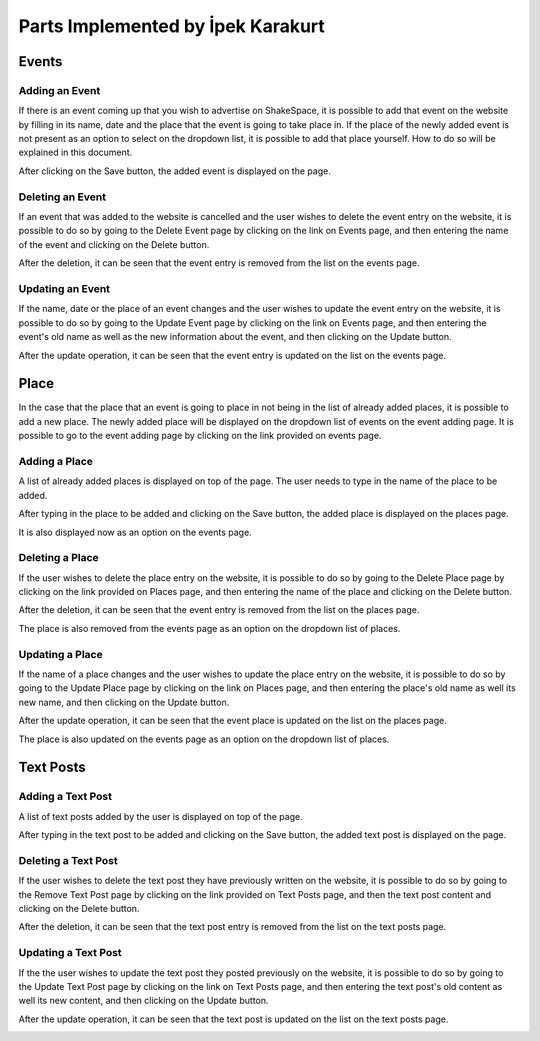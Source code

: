 Parts Implemented by İpek Karakurt
================================
Events
########
Adding an Event
***********

If there is an event coming up that you wish to advertise on ShakeSpace, it is possible to add that event on the website by filling in its name, date and the place that the event is going to take place in. If the place of the newly added event is not present as an option to select on the dropdown list, it is possible to add that place yourself. How to do so will be explained in this document.

.. image:: ./ipek_ss/addingevent.png

After clicking on the Save button, the added event is displayed on the page.

.. image:: ./ipek_ss/addedevent.png

Deleting an Event
***********

If an event that was added to the website is cancelled and the user wishes to delete the event entry on the website, it is possible to do so by going to the Delete Event page by clicking on the link on Events page, and then entering the name of the event and clicking on the Delete button.

.. image:: ./ipek_ss/deletingevent.png

After the deletion, it can be seen that the event entry is removed from the list on the events page.

.. image:: ./ipek_ss/deletedevent.png


Updating an Event
***********

If the name, date or the place of an event changes and the user wishes to update the event entry on the website, it is possible to do so by going to the Update Event page by clicking on the link on Events page, and then entering the event's old name as well as the new information about the event, and then clicking on the Update button.

.. image:: ./ipek_ss/updatingevent.png

After the update operation, it can be seen that the event entry is updated on the list on the events page.

.. image:: ./ipek_ss/updatedevent.png


Place
########
In the case that the place that an event is going to place in not being in the list of already added places, it is possible to add a new place. The newly added place will be displayed on the dropdown list of events on the event adding page. It is possible to go to the event adding page by clicking on the link provided on events page.

.. image:: ./ipek_ss/addplacelink.png
Adding a Place
***********
A list of already added places is displayed on top of the page. The user needs to type in the name of the place to be added.

.. image:: ./ipek_ss/addingplace.png

After typing in the place to be added and clicking on the Save button, the added place is displayed on the places page.

.. image:: ./ipek_ss/addedplace.png

It is also displayed now as an option on the events page.

.. image:: ./ipek_ss/addedplaceonevents.png

Deleting a Place
***********

If the user wishes to delete the place entry on the website, it is possible to do so by going to the Delete Place page by clicking on the link provided on Places page, and then entering the name of the place and clicking on the Delete button.

.. image:: ./ipek_ss/deletingplace.png

After the deletion, it can be seen that the event entry is removed from the list on the places page.

.. image:: ./ipek_ss/deletedplace.png

The place is also removed from the events page as an option on the dropdown list of places.

.. image:: ./ipek_ss/deletedplaceonevents.png

Updating a Place
***********

If the name of a place changes and the user wishes to update the place entry on the website, it is possible to do so by going to the Update Place page by clicking on the link on Places page, and then entering the place's old name as well its new name, and then clicking on the Update button.

.. image:: ./ipek_ss/updatingplace.png

After the update operation, it can be seen that the event place is updated on the list on the places page.

.. image:: ./ipek_ss/placespostupdate.png

The place is also updated on the events page as an option on the dropdown list of places.

.. image:: ./ipek_ss/updatedplaceonevents.png

Text Posts
########
Adding a Text Post
***********
A list of text posts added by the user is displayed on top of the page. 

.. image:: ./ipek_ss/addingtextpost.png

After typing in the text post to be added and clicking on the Save button, the added text post is displayed on the page.

.. image:: ./ipek_ss/addedtextpost.png

Deleting a Text Post
***********

If the user wishes to delete the text post they have previously written on the website, it is possible to do so by going to the Remove Text Post page by clicking on the link provided on Text Posts page, and then the text post content and clicking on the Delete button.

.. image:: ./ipek_ss/deletingtextpost.png

After the deletion, it can be seen that the text post entry is removed from the list on the text posts page.

.. image:: ./ipek_ss/deletedtextpost.png


Updating a Text Post
***********

If the the user wishes to update the text post they posted previously on the website, it is possible to do so by going to the Update Text Post page by clicking on the link on Text Posts page, and then entering the text post's old content as well its new content, and then clicking on the Update button.

.. image:: ./ipek_ss/updatingtextpost.png

After the update operation, it can be seen that the text post is updated on the list on the text posts page.

.. image:: ./ipek_ss/updatedtextpost.png

